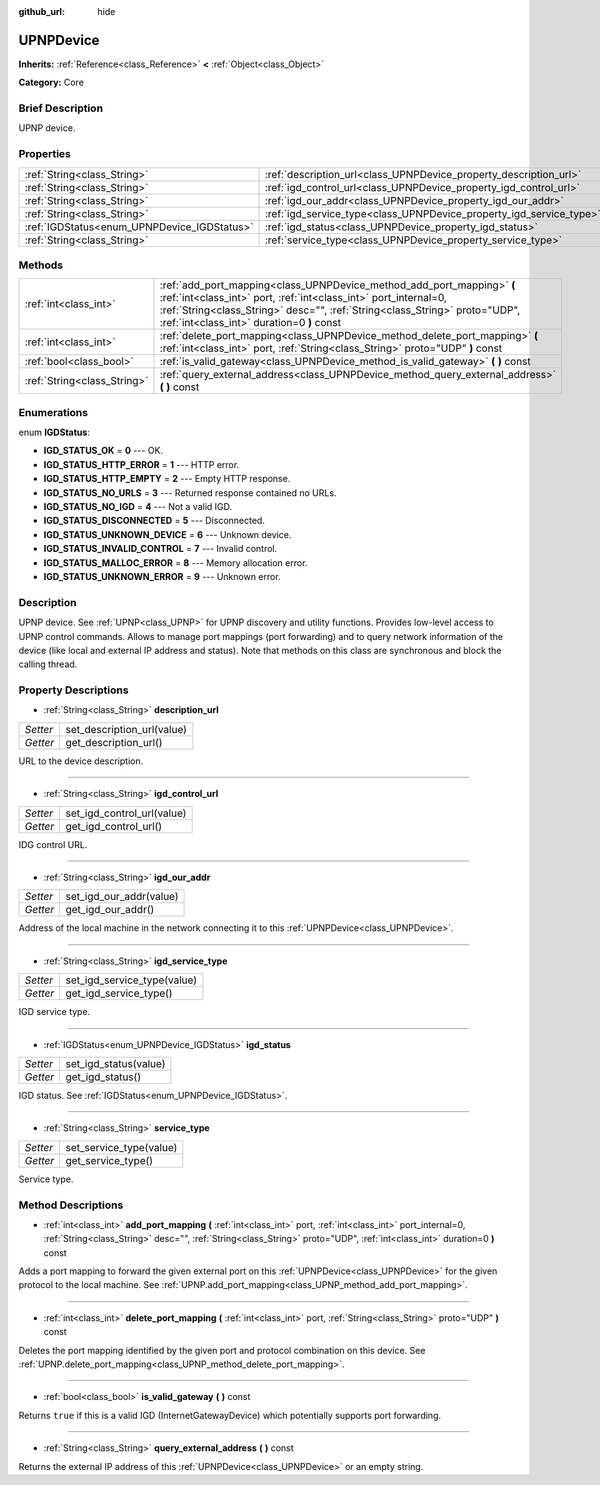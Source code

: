 :github_url: hide

.. Generated automatically by doc/tools/makerst.py in Godot's source tree.
.. DO NOT EDIT THIS FILE, but the UPNPDevice.xml source instead.
.. The source is found in doc/classes or modules/<name>/doc_classes.

.. _class_UPNPDevice:

UPNPDevice
==========

**Inherits:** :ref:`Reference<class_Reference>` **<** :ref:`Object<class_Object>`

**Category:** Core

Brief Description
-----------------

UPNP device.

Properties
----------

+---------------------------------------------+---------------------------------------------------------------------+
| :ref:`String<class_String>`                 | :ref:`description_url<class_UPNPDevice_property_description_url>`   |
+---------------------------------------------+---------------------------------------------------------------------+
| :ref:`String<class_String>`                 | :ref:`igd_control_url<class_UPNPDevice_property_igd_control_url>`   |
+---------------------------------------------+---------------------------------------------------------------------+
| :ref:`String<class_String>`                 | :ref:`igd_our_addr<class_UPNPDevice_property_igd_our_addr>`         |
+---------------------------------------------+---------------------------------------------------------------------+
| :ref:`String<class_String>`                 | :ref:`igd_service_type<class_UPNPDevice_property_igd_service_type>` |
+---------------------------------------------+---------------------------------------------------------------------+
| :ref:`IGDStatus<enum_UPNPDevice_IGDStatus>` | :ref:`igd_status<class_UPNPDevice_property_igd_status>`             |
+---------------------------------------------+---------------------------------------------------------------------+
| :ref:`String<class_String>`                 | :ref:`service_type<class_UPNPDevice_property_service_type>`         |
+---------------------------------------------+---------------------------------------------------------------------+

Methods
-------

+-----------------------------+-----------------------------------------------------------------------------------------------------------------------------------------------------------------------------------------------------------------------------------------------------------------------+
| :ref:`int<class_int>`       | :ref:`add_port_mapping<class_UPNPDevice_method_add_port_mapping>` **(** :ref:`int<class_int>` port, :ref:`int<class_int>` port_internal=0, :ref:`String<class_String>` desc="", :ref:`String<class_String>` proto="UDP", :ref:`int<class_int>` duration=0 **)** const |
+-----------------------------+-----------------------------------------------------------------------------------------------------------------------------------------------------------------------------------------------------------------------------------------------------------------------+
| :ref:`int<class_int>`       | :ref:`delete_port_mapping<class_UPNPDevice_method_delete_port_mapping>` **(** :ref:`int<class_int>` port, :ref:`String<class_String>` proto="UDP" **)** const                                                                                                         |
+-----------------------------+-----------------------------------------------------------------------------------------------------------------------------------------------------------------------------------------------------------------------------------------------------------------------+
| :ref:`bool<class_bool>`     | :ref:`is_valid_gateway<class_UPNPDevice_method_is_valid_gateway>` **(** **)** const                                                                                                                                                                                   |
+-----------------------------+-----------------------------------------------------------------------------------------------------------------------------------------------------------------------------------------------------------------------------------------------------------------------+
| :ref:`String<class_String>` | :ref:`query_external_address<class_UPNPDevice_method_query_external_address>` **(** **)** const                                                                                                                                                                       |
+-----------------------------+-----------------------------------------------------------------------------------------------------------------------------------------------------------------------------------------------------------------------------------------------------------------------+

Enumerations
------------

.. _enum_UPNPDevice_IGDStatus:

.. _class_UPNPDevice_constant_IGD_STATUS_OK:

.. _class_UPNPDevice_constant_IGD_STATUS_HTTP_ERROR:

.. _class_UPNPDevice_constant_IGD_STATUS_HTTP_EMPTY:

.. _class_UPNPDevice_constant_IGD_STATUS_NO_URLS:

.. _class_UPNPDevice_constant_IGD_STATUS_NO_IGD:

.. _class_UPNPDevice_constant_IGD_STATUS_DISCONNECTED:

.. _class_UPNPDevice_constant_IGD_STATUS_UNKNOWN_DEVICE:

.. _class_UPNPDevice_constant_IGD_STATUS_INVALID_CONTROL:

.. _class_UPNPDevice_constant_IGD_STATUS_MALLOC_ERROR:

.. _class_UPNPDevice_constant_IGD_STATUS_UNKNOWN_ERROR:

enum **IGDStatus**:

- **IGD_STATUS_OK** = **0** --- OK.

- **IGD_STATUS_HTTP_ERROR** = **1** --- HTTP error.

- **IGD_STATUS_HTTP_EMPTY** = **2** --- Empty HTTP response.

- **IGD_STATUS_NO_URLS** = **3** --- Returned response contained no URLs.

- **IGD_STATUS_NO_IGD** = **4** --- Not a valid IGD.

- **IGD_STATUS_DISCONNECTED** = **5** --- Disconnected.

- **IGD_STATUS_UNKNOWN_DEVICE** = **6** --- Unknown device.

- **IGD_STATUS_INVALID_CONTROL** = **7** --- Invalid control.

- **IGD_STATUS_MALLOC_ERROR** = **8** --- Memory allocation error.

- **IGD_STATUS_UNKNOWN_ERROR** = **9** --- Unknown error.

Description
-----------

UPNP device. See :ref:`UPNP<class_UPNP>` for UPNP discovery and utility functions. Provides low-level access to UPNP control commands. Allows to manage port mappings (port forwarding) and to query network information of the device (like local and external IP address and status). Note that methods on this class are synchronous and block the calling thread.

Property Descriptions
---------------------

.. _class_UPNPDevice_property_description_url:

- :ref:`String<class_String>` **description_url**

+----------+----------------------------+
| *Setter* | set_description_url(value) |
+----------+----------------------------+
| *Getter* | get_description_url()      |
+----------+----------------------------+

URL to the device description.

----

.. _class_UPNPDevice_property_igd_control_url:

- :ref:`String<class_String>` **igd_control_url**

+----------+----------------------------+
| *Setter* | set_igd_control_url(value) |
+----------+----------------------------+
| *Getter* | get_igd_control_url()      |
+----------+----------------------------+

IDG control URL.

----

.. _class_UPNPDevice_property_igd_our_addr:

- :ref:`String<class_String>` **igd_our_addr**

+----------+-------------------------+
| *Setter* | set_igd_our_addr(value) |
+----------+-------------------------+
| *Getter* | get_igd_our_addr()      |
+----------+-------------------------+

Address of the local machine in the network connecting it to this :ref:`UPNPDevice<class_UPNPDevice>`.

----

.. _class_UPNPDevice_property_igd_service_type:

- :ref:`String<class_String>` **igd_service_type**

+----------+-----------------------------+
| *Setter* | set_igd_service_type(value) |
+----------+-----------------------------+
| *Getter* | get_igd_service_type()      |
+----------+-----------------------------+

IGD service type.

----

.. _class_UPNPDevice_property_igd_status:

- :ref:`IGDStatus<enum_UPNPDevice_IGDStatus>` **igd_status**

+----------+-----------------------+
| *Setter* | set_igd_status(value) |
+----------+-----------------------+
| *Getter* | get_igd_status()      |
+----------+-----------------------+

IGD status. See :ref:`IGDStatus<enum_UPNPDevice_IGDStatus>`.

----

.. _class_UPNPDevice_property_service_type:

- :ref:`String<class_String>` **service_type**

+----------+-------------------------+
| *Setter* | set_service_type(value) |
+----------+-------------------------+
| *Getter* | get_service_type()      |
+----------+-------------------------+

Service type.

Method Descriptions
-------------------

.. _class_UPNPDevice_method_add_port_mapping:

- :ref:`int<class_int>` **add_port_mapping** **(** :ref:`int<class_int>` port, :ref:`int<class_int>` port_internal=0, :ref:`String<class_String>` desc="", :ref:`String<class_String>` proto="UDP", :ref:`int<class_int>` duration=0 **)** const

Adds a port mapping to forward the given external port on this :ref:`UPNPDevice<class_UPNPDevice>` for the given protocol to the local machine. See :ref:`UPNP.add_port_mapping<class_UPNP_method_add_port_mapping>`.

----

.. _class_UPNPDevice_method_delete_port_mapping:

- :ref:`int<class_int>` **delete_port_mapping** **(** :ref:`int<class_int>` port, :ref:`String<class_String>` proto="UDP" **)** const

Deletes the port mapping identified by the given port and protocol combination on this device. See :ref:`UPNP.delete_port_mapping<class_UPNP_method_delete_port_mapping>`.

----

.. _class_UPNPDevice_method_is_valid_gateway:

- :ref:`bool<class_bool>` **is_valid_gateway** **(** **)** const

Returns ``true`` if this is a valid IGD (InternetGatewayDevice) which potentially supports port forwarding.

----

.. _class_UPNPDevice_method_query_external_address:

- :ref:`String<class_String>` **query_external_address** **(** **)** const

Returns the external IP address of this :ref:`UPNPDevice<class_UPNPDevice>` or an empty string.

